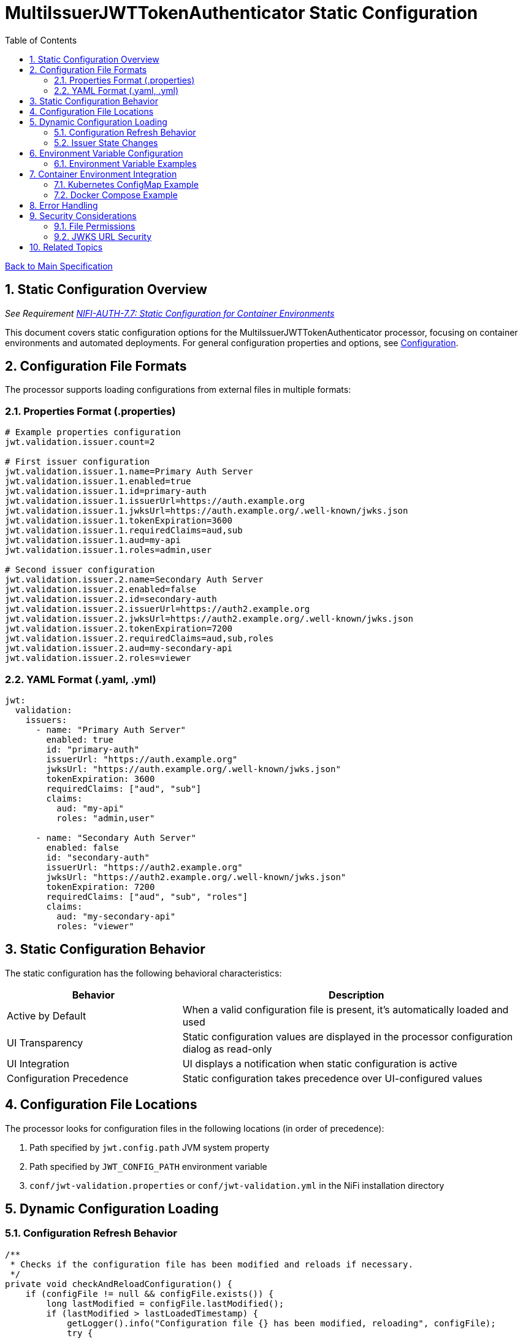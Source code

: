 = MultiIssuerJWTTokenAuthenticator Static Configuration
:toc:
:toclevels: 3
:toc-title: Table of Contents
:sectnums:

link:../Specification.adoc[Back to Main Specification]

== Static Configuration Overview
_See Requirement link:../Requirements.adoc#NIFI-AUTH-7.7[NIFI-AUTH-7.7: Static Configuration for Container Environments]_

This document covers static configuration options for the MultiIssuerJWTTokenAuthenticator processor, focusing on container environments and automated deployments. For general configuration properties and options, see link:configuration.adoc[Configuration].

== Configuration File Formats

The processor supports loading configurations from external files in multiple formats:

=== Properties Format (.properties)

[source,properties]
----
# Example properties configuration
jwt.validation.issuer.count=2

# First issuer configuration
jwt.validation.issuer.1.name=Primary Auth Server
jwt.validation.issuer.1.enabled=true
jwt.validation.issuer.1.id=primary-auth
jwt.validation.issuer.1.issuerUrl=https://auth.example.org
jwt.validation.issuer.1.jwksUrl=https://auth.example.org/.well-known/jwks.json
jwt.validation.issuer.1.tokenExpiration=3600
jwt.validation.issuer.1.requiredClaims=aud,sub
jwt.validation.issuer.1.aud=my-api
jwt.validation.issuer.1.roles=admin,user

# Second issuer configuration
jwt.validation.issuer.2.name=Secondary Auth Server
jwt.validation.issuer.2.enabled=false
jwt.validation.issuer.2.id=secondary-auth
jwt.validation.issuer.2.issuerUrl=https://auth2.example.org
jwt.validation.issuer.2.jwksUrl=https://auth2.example.org/.well-known/jwks.json
jwt.validation.issuer.2.tokenExpiration=7200
jwt.validation.issuer.2.requiredClaims=aud,sub,roles
jwt.validation.issuer.2.aud=my-secondary-api
jwt.validation.issuer.2.roles=viewer
----

=== YAML Format (.yaml, .yml)

[source,yaml]
----
jwt:
  validation:
    issuers:
      - name: "Primary Auth Server"
        enabled: true
        id: "primary-auth"
        issuerUrl: "https://auth.example.org"
        jwksUrl: "https://auth.example.org/.well-known/jwks.json"
        tokenExpiration: 3600
        requiredClaims: ["aud", "sub"]
        claims:
          aud: "my-api"
          roles: "admin,user"
      
      - name: "Secondary Auth Server"
        enabled: false
        id: "secondary-auth"
        issuerUrl: "https://auth2.example.org"
        jwksUrl: "https://auth2.example.org/.well-known/jwks.json"
        tokenExpiration: 7200
        requiredClaims: ["aud", "sub", "roles"]
        claims:
          aud: "my-secondary-api"
          roles: "viewer"
----

== Static Configuration Behavior

The static configuration has the following behavioral characteristics:

[cols="2,4"]
|===
|Behavior |Description

|Active by Default
|When a valid configuration file is present, it's automatically loaded and used

|UI Transparency
|Static configuration values are displayed in the processor configuration dialog as read-only

|UI Integration
|UI displays a notification when static configuration is active

|Configuration Precedence
|Static configuration takes precedence over UI-configured values
|===

== Configuration File Locations

The processor looks for configuration files in the following locations (in order of precedence):

1. Path specified by `jwt.config.path` JVM system property
2. Path specified by `JWT_CONFIG_PATH` environment variable
3. `conf/jwt-validation.properties` or `conf/jwt-validation.yml` in the NiFi installation directory

== Dynamic Configuration Loading

=== Configuration Refresh Behavior

[source,java]
----
/**
 * Checks if the configuration file has been modified and reloads if necessary.
 */
private void checkAndReloadConfiguration() {
    if (configFile != null && configFile.exists()) {
        long lastModified = configFile.lastModified();
        if (lastModified > lastLoadedTimestamp) {
            getLogger().info("Configuration file {} has been modified, reloading", configFile);
            try {
                loadConfiguration(configFile);
                lastLoadedTimestamp = lastModified;
                configurationRefreshed = true;
            } catch (Exception e) {
                getLogger().error("Failed to reload configuration, using previous configuration", e);
            }
        }
    }
}
----

Key features of dynamic configuration:

1. The processor monitors the configuration file for changes
2. When changes are detected, configuration is automatically reloaded
3. On reload failure, the processor falls back to the previous valid configuration
4. An attribute `jwt.config.refreshed=true` is added to the first flowfile processed after a reload

=== Issuer State Changes

The processor handles issuer state changes gracefully:

1. When an issuer is disabled, it is immediately removed from the available options
2. When a new issuer is added or enabled, it becomes available without requiring a restart
3. Changes to an enabled issuer's configuration are applied immediately

== Environment Variable Configuration

For container environments, configuration can also be provided through environment variables:

[cols="2,1,3"]
|===
|Environment Variable |Type |Description

|JWT_TOKEN_HEADER_NAME
|String
|Name of the header containing the JWT token

|JWT_JWKS_REFRESH_INTERVAL
|Duration
|How often to refresh the JWKS cache (format: "15 minutes", "1 hour", etc.)

|JWT_REQUIRE_VALID_TOKEN
|Boolean
|When true, only valid tokens result in success relationship

|JWT_TOKEN_LOCATION
|String
|Where to find the token (AUTHORIZATION_HEADER, CUSTOM_HEADER, FLOW_FILE_CONTENT)

|JWT_CUSTOM_HEADER_NAME
|String
|Name of custom header when Token Location is set to CUSTOM_HEADER

|JWT_ISSUER_{name}_JWKS_URL
|URL
|JWKS endpoint URL for the issuer with name {name}

|JWT_ISSUER_{name}_PUBLIC_KEY
|String
|PEM-encoded public key for the issuer with name {name}
|===

=== Environment Variable Examples

[source,bash]
----
# Basic configuration
export JWT_TOKEN_HEADER_NAME=Authorization
export JWT_JWKS_REFRESH_INTERVAL="30 minutes"
export JWT_REQUIRE_VALID_TOKEN=true
export JWT_TOKEN_LOCATION=AUTHORIZATION_HEADER

# Issuer configurations
export JWT_ISSUER_GOOGLE_JWKS_URL=https://www.googleapis.com/oauth2/v3/certs
export JWT_ISSUER_INTERNAL_PUBLIC_KEY="-----BEGIN PUBLIC KEY-----\nMIIB...AQAB\n-----END PUBLIC KEY-----"
----

== Container Environment Integration

=== Kubernetes ConfigMap Example

[source,yaml]
----
apiVersion: v1
kind: ConfigMap
metadata:
  name: jwt-issuers-config
data:
  issuers.yaml: |
    jwt:
      validation:
        issuers:
          - name: "Primary Auth Server"
            enabled: true
            id: "primary-auth"
            issuerUrl: "https://auth.example.org"
            jwksUrl: "https://auth.example.org/.well-known/jwks.json"
            tokenExpiration: 3600
            requiredClaims: ["aud", "sub"]
            claims:
              aud: "my-api"
              roles: "admin,user"
          - name: "Secondary Auth Server"
            enabled: false
            id: "secondary-auth"
            issuerUrl: "https://auth2.example.org"
            jwksUrl: "https://auth2.example.org/.well-known/jwks.json"
            tokenExpiration: 7200
            requiredClaims: ["aud", "sub", "roles"]
            claims:
              aud: "my-secondary-api"
              roles: "viewer"
----

=== Docker Compose Example

[source,yaml]
----
version: '3'
services:
  nifi:
    image: apache/nifi:2.3.0
    ports:
      - "8443:8443"
    volumes:
      - ./config/issuers.yaml:/opt/nifi/nifi-current/conf/jwt-validation.yaml:ro
    environment:
      - NIFI_WEB_HTTPS_PORT=8443
      - SINGLE_USER_CREDENTIALS_USERNAME=admin
      - SINGLE_USER_CREDENTIALS_PASSWORD=Password123
      - JWT_JWKS_REFRESH_INTERVAL=30 minutes
----

== Error Handling

The processor implements robust error handling for configuration loading:

[source,java]
----
/**
 * Handles a configuration error by adding error attributes and routing to failure.
 */
private void handleConfigurationError(FlowFile flowFile, ProcessSession session, String errorCode, String message) {
    Map<String, String> attributes = new HashMap<>();
    attributes.put("jwt.config.error.code", errorCode);
    attributes.put("jwt.config.error.reason", message);
    flowFile = session.putAllAttributes(flowFile, attributes);
    
    session.transfer(flowFile, CONFIGURATION_ERROR);
    getLogger().error("Configuration error ({}): {}", errorCode, message);
}
----

Error handling features:

1. If a configuration file cannot be parsed, an error is logged and the processor falls back to the last valid configuration
2. If no valid configuration has been loaded, flowfiles are routed to the `failure` relationship
3. Detailed error information is added to flowfile attributes with the prefix `jwt.config.error`

== Security Considerations

=== File Permissions

When deploying in containerized environments, ensure that:

1. Configuration files have appropriate read permissions for the NiFi process user
2. Configuration files are mounted as read-only to prevent unauthorized modifications
3. Sensitive configuration like private keys are properly secured using Kubernetes Secrets or similar mechanisms

=== JWKS URL Security

Best practices for secure configuration:

1. JWKS URLs should use HTTPS to ensure secure key retrieval
2. Use mutual TLS authentication for JWKS endpoints in high-security environments
3. Implement proper network security controls to restrict access to JWKS endpoints

== Related Topics

* link:configuration.adoc[Configuration Overview]
* link:configuration-ui.adoc[UI Configuration]
* link:token-validation.adoc[Token Validation]
* link:security.adoc[Security]
* link:error-handling.adoc[Error Handling]
